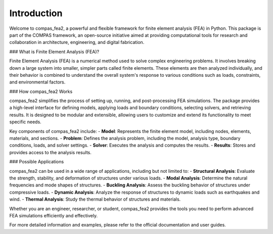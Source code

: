 ********************************************************************************
Introduction
********************************************************************************

Welcome to compas_fea2, a powerful and flexible framework for finite element analysis (FEA) in Python. This package is part of the COMPAS framework, an open-source initiative aimed at providing computational tools for research and collaboration in architecture, engineering, and digital fabrication.

### What is Finite Element Analysis (FEA)?

Finite Element Analysis (FEA) is a numerical method used to solve complex engineering problems. It involves breaking down a large system into smaller, simpler parts called finite elements. These elements are then analyzed individually, and their behavior is combined to understand the overall system's response to various conditions such as loads, constraints, and environmental factors.

### How compas_fea2 Works

compas_fea2 simplifies the process of setting up, running, and post-processing FEA simulations. The package provides a high-level interface for defining models, applying loads and boundary conditions, selecting solvers, and retrieving results. It is designed to be modular and extensible, allowing users to customize and extend its functionality to meet specific needs.

Key components of compas_fea2 include:
- **Model**: Represents the finite element model, including nodes, elements, materials, and sections.
- **Problem**: Defines the analysis problem, including the model, analysis type, boundary conditions, loads, and solver settings.
- **Solver**: Executes the analysis and computes the results.
- **Results**: Stores and provides access to the analysis results.

### Possible Applications

compas_fea2 can be used in a wide range of applications, including but not limited to:
- **Structural Analysis**: Evaluate the strength, stability, and deformation of structures under various loads.
- **Modal Analysis**: Determine the natural frequencies and mode shapes of structures.
- **Buckling Analysis**: Assess the buckling behavior of structures under compressive loads.
- **Dynamic Analysis**: Analyze the response of structures to dynamic loads such as earthquakes and wind.
- **Thermal Analysis**: Study the thermal behavior of structures and materials.

Whether you are an engineer, researcher, or student, compas_fea2 provides the tools you need to perform advanced FEA simulations efficiently and effectively.

For more detailed information and examples, please refer to the official documentation and user guides.

